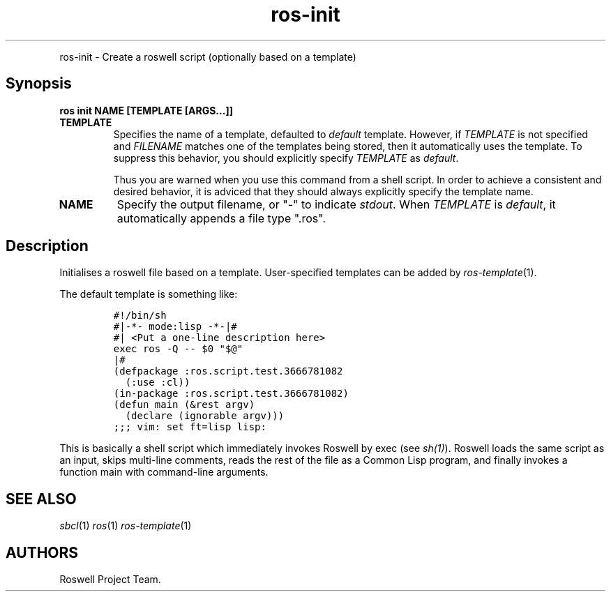 .TH "ros-init" "1" "" "" ""
.nh \" Turn off hyphenation by default.
.PP
ros\-init \- Create a roswell script (optionally based on a template)
.SH Synopsis
.PP
\f[B]ros init NAME [TEMPLATE [ARGS...]]\f[]
.TP
.B TEMPLATE
Specifies the name of a template, defaulted to \f[I]default\f[]
template.
However, if \f[I]TEMPLATE\f[] is not specified and \f[I]FILENAME\f[]
matches one of the templates being stored, then it automatically uses
the template.
To suppress this behavior, you should explicitly specify
\f[I]TEMPLATE\f[] as \f[I]default\f[].
.RS
.PP
Thus you are warned when you use this command from a shell script.
In order to achieve a consistent and desired behavior, it is adviced
that they should always explicitly specify the template name.
.RE
.TP
.B NAME
Specify the output filename, or "\-" to indicate \f[I]stdout\f[].
When \f[I]TEMPLATE\f[] is \f[I]default\f[], it automatically appends a
file type ".ros".
.RS
.RE
.SH Description
.PP
Initialises a roswell file based on a template.
User\-specified templates can be added by \f[I]ros\-template\f[](1).
.PP
The default template is something like:
.IP
.nf
\f[C]
#!/bin/sh
#|\-*\-\ mode:lisp\ \-*\-|#
#|\ <Put\ a\ one\-line\ description\ here>
exec\ ros\ \-Q\ \-\-\ $0\ "$\@"
|#
(defpackage\ :ros.script.test.3666781082
\ \ (:use\ :cl))
(in\-package\ :ros.script.test.3666781082)
(defun\ main\ (&rest\ argv)
\ \ (declare\ (ignorable\ argv)))
;;;\ vim:\ set\ ft=lisp\ lisp:
\f[]
.fi
.PP
This is basically a shell script which immediately invokes Roswell by
exec (see \f[I]sh(1)\f[]).
Roswell loads the same script as an input, skips multi\-line comments,
reads the rest of the file as a Common Lisp program, and finally invokes
a function main with command\-line arguments.
.SH SEE ALSO
.PP
\f[I]sbcl\f[](1) \f[I]ros\f[](1) \f[I]ros\-template\f[](1)
.SH AUTHORS
Roswell Project Team.
